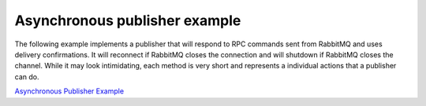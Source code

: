 Asynchronous publisher example
==============================

The following example implements a publisher that will respond to RPC commands
sent from RabbitMQ and uses delivery confirmations. It will reconnect if
RabbitMQ closes the connection and will shutdown if RabbitMQ closes the
channel. While it may look intimidating, each method is very short and
represents a individual actions that a publisher can do.

`Asynchronous Publisher Example <https://github.com/pika/pika/blob/master/examples/asynchronous_publisher_example.py>`_
